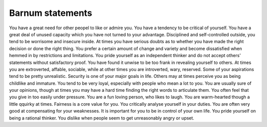 .. Collecting Barnum statements in order to make DIGIDEKK entry.

Barnum statements
=================

You have a great need for other peopel to like or admire you.
You have a tendency to be critical of yourself.
You have a great deal of unused capacity which you have not turned to your advantage.
Disciplined and self-controlled outside, you tend to be worrisome and insecure inside.
At times you have serious doubts as to whether you have made the right decision or done the right thing.
You prefer a certain amount of change and variety and become dissatisfied when hemmed in by restrictions and limitations.
You pride yourself as an independent thinker and do not accept others' statements without satisfactory proof.
You have found it unwise to be too frank in revealing yourself to others.
At times you are extroverted, affable, sociable, while at other times you are introverted, wary, reserved.
Some of your aspirations tend to be pretty unrealistic.
Security is one of your major goals in life.
Others may at times perceive you as being childlike and immature.
You tend to be very loyal, especially with people who mean a lot to you.
You are usually sure of your opinions, though at times you may have a hard time finding the right words to articulate them.
You often feel that you give in too easily under pressure.
You are a fun loving person, who likes to laugh.
You are warm-hearted though a little qquirky at times.
Fairness is a core value for you.
You critically analyse yourself in your duties.
You are often very good at compensating for your weaknesses.
It is important for you to be in control of your own life.
You pride yourself on being a rational thinker.
You dislike when people seem to get unreasonably angry or upset.
